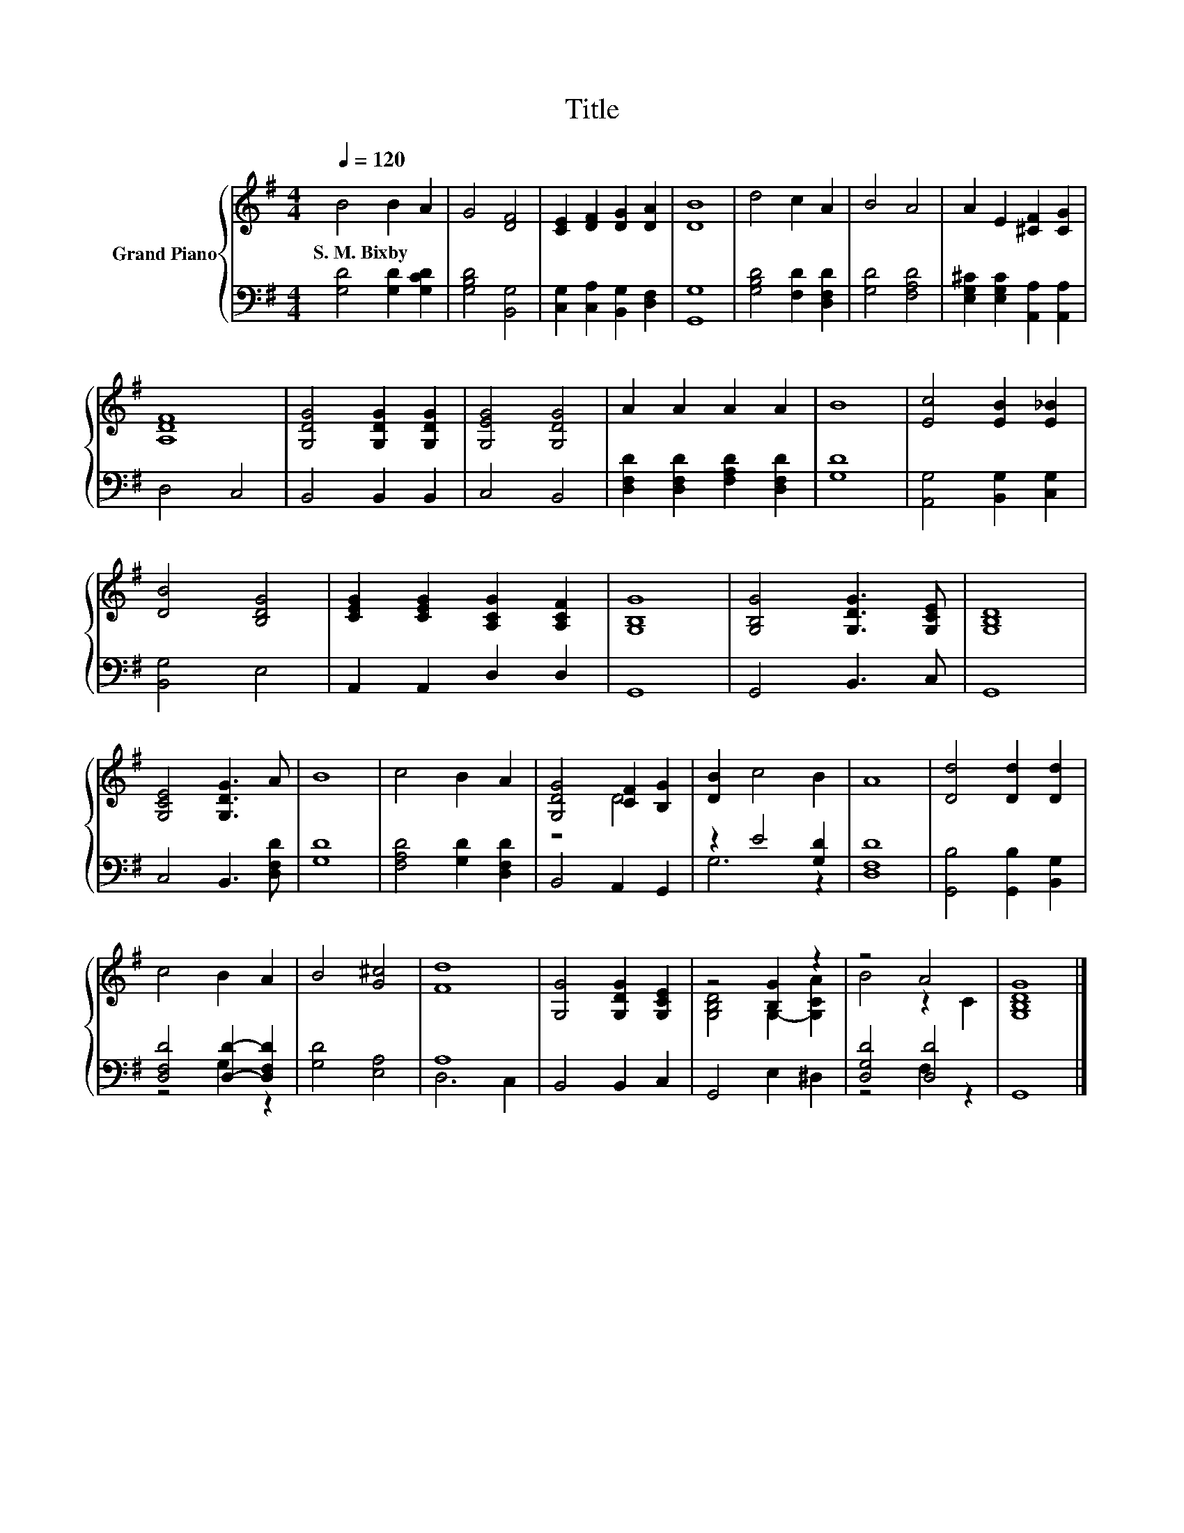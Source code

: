 X:1
T:Title
%%score { ( 1 3 ) | ( 2 4 ) }
L:1/8
Q:1/4=120
M:4/4
K:G
V:1 treble nm="Grand Piano"
V:3 treble 
V:2 bass 
V:4 bass 
V:1
 B4 B2 A2 | G4 [DF]4 | [CE]2 [DF]2 [DG]2 [DA]2 | [DB]8 | d4 c2 A2 | B4 A4 | A2 E2 [^CF]2 [CG]2 | %7
w: S.~M.~Bixby * *|||||||
 [A,DF]8 | [G,DG]4 [G,DG]2 [G,DG]2 | [G,EG]4 [G,DG]4 | A2 A2 A2 A2 | B8 | [Ec]4 [EB]2 [E_B]2 | %13
w: ||||||
 [DB]4 [B,DG]4 | [CEG]2 [CEG]2 [A,CG]2 [A,CF]2 | [G,B,G]8 | [G,B,G]4 [G,DG]3 [G,CE] | [G,B,D]8 | %18
w: |||||
 [G,CE]4 [G,DG]3 A | B8 | c4 B2 A2 | [G,DG]4 [CF]2 [B,G]2 | [DB]2 c4 B2 | A8 | [Dd]4 [Dd]2 [Dd]2 | %25
w: |||||||
 c4 B2 A2 | B4 [G^c]4 | [Fd]8 | [G,G]4 [G,DG]2 [G,CE]2 | z4 [B,G]2 z2 | z4 A4 | [G,B,DG]8 |] %32
w: |||||||
V:2
 [G,D]4 [G,D]2 [G,CD]2 | [G,B,D]4 [B,,G,]4 | [C,G,]2 [C,A,]2 [B,,G,]2 [D,F,]2 | [G,,G,]8 | %4
 [G,B,D]4 [F,D]2 [D,F,D]2 | [G,D]4 [F,A,D]4 | [E,G,^C]2 [E,G,C]2 [A,,A,]2 [A,,A,]2 | D,4 C,4 | %8
 B,,4 B,,2 B,,2 | C,4 B,,4 | [D,F,D]2 [D,F,D]2 [F,A,D]2 [D,F,D]2 | [G,D]8 | %12
 [A,,G,]4 [B,,G,]2 [C,G,]2 | [B,,G,]4 E,4 | A,,2 A,,2 D,2 D,2 | G,,8 | G,,4 B,,3 C, | G,,8 | %18
 C,4 B,,3 [D,F,D] | [G,D]8 | [F,A,D]4 [G,D]2 [D,F,D]2 | B,,4 A,,2 G,,2 | z2 E4 [G,D]2 | [D,F,D]8 | %24
 [G,,B,]4 [G,,B,]2 [B,,G,]2 | [D,F,D]4 [D,D]2- [D,F,D]2 | [G,D]4 [E,A,]4 | A,8 | B,,4 B,,2 C,2 | %29
 G,,4 E,2 ^D,2 | [D,G,D]4 [D,D]4 | G,,8 |] %32
V:3
 x8 | x8 | x8 | x8 | x8 | x8 | x8 | x8 | x8 | x8 | x8 | x8 | x8 | x8 | x8 | x8 | x8 | x8 | x8 | %19
 x8 | x8 | z4 D4 | x8 | x8 | x8 | x8 | x8 | x8 | x8 | [G,B,D]4 G,2- [G,CA]2 | B4 z2 C2 | x8 |] %32
V:4
 x8 | x8 | x8 | x8 | x8 | x8 | x8 | x8 | x8 | x8 | x8 | x8 | x8 | x8 | x8 | x8 | x8 | x8 | x8 | %19
 x8 | x8 | x8 | G,6 z2 | x8 | x8 | z4 G,2 z2 | x8 | D,6 C,2 | x8 | x8 | z4 F,2 z2 | x8 |] %32

